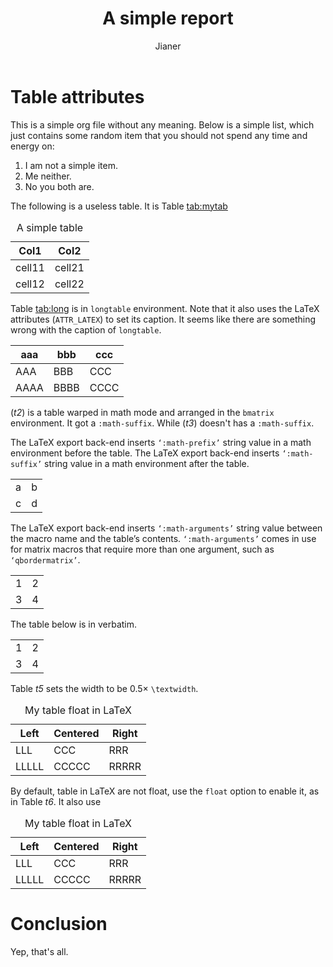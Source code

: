 #+AUTHOR: Jianer
#+TITLE: A simple report

* Table attributes
This is a simple org file without any meaning. Below is a simple list, which
just contains some random item that you should not spend any time and energy on:

1. I am not a simple item.
2. Me neither.
3. No you both are.

The following is a useless table. It is Table [[tab:mytab]]

#+CAPTION: A simple table
#+NAME: tab:mytab
| Col1   | Col2   |
|--------+--------|
| cell11 | cell21 |
| cell12 | cell22 |

Table [[tab:long]] is in ~longtable~ environment. Note that it also uses the LaTeX
attributes (~ATTR_LATEX~) to set its caption. It seems like there are something
wrong with the caption of ~longtable~.

#+ATTR_LATEX: :environment longtable :align l|lp{3cm}r|l :caption This is a longtable.
#+NAME: tab:long
| aaa  | bbb  | ccc  |
|------+------+------|
| AAA  | BBB  | CCC  |
| AAAA | BBBB | CCCC |

([[t2]]) is a table warped in math mode and arranged in the ~bmatrix~ environment.
It got a ~:math-suffix~. While ([[t3]]) doesn't has a ~:math-suffix~.

The LaTeX export back-end inserts ~‘:math-prefix’~ string value in a math
environment before the table. The LaTeX export back-end inserts ~‘:math-suffix’~
string value in a math environment after the table.

#+ATTR_LATEX: :mode math :environment bmatrix :math-suffix \times
#+NAME: t2
| a | b |
| c | d |


The LaTeX export back-end inserts ~‘:math-arguments’~ string value between the
macro name and the table’s contents. ~‘:math-arguments’~ comes in use for matrix
macros that require more than one argument, such as ~‘qbordermatrix’~.

#+ATTR_LATEX: :mode math :environment bmatrix
#+NAME: t3
| 1 | 2 |
| 3 | 4 |

The table below is in verbatim.

#+ATTR_LATEX: :mode verbatim :width 0.5\textwidth
#+NAME: t4
| 1 | 2 |
| 3 | 4 |


Table [[t5]] sets the width to be \(0.5 \times\) ~\textwidth~.
#+ATTR_LATEX: :align l|c|r :width 0.5\textwidth :spread t
#+NAME: t5
#+CAPTION: My table float in LaTeX
| Left  | Centered | Right |
|-------+----------+-------|
| LLL   | CCC      | RRR   |
| LLLLL | CCCCC    | RRRRR |

By default, table in LaTeX are not float, use the ~float~ option to enable it,
as in Table [[t6]]. It also use 
#+ATTR_LATEX: :align l|c|r :width 0.5\textwidth :spread t :placement: [ht]
#+NAME: t6
#+CAPTION: My table float in LaTeX
| Left  | Centered | Right |
|-------+----------+-------|
| LLL   | CCC      | RRR   |
| LLLLL | CCCCC    | RRRRR |

* Conclusion
Yep, that's all.
